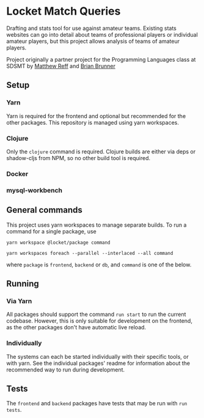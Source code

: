 * Locket Match Queries
Drafting and stats tool for use against amateur teams. Existing stats websites can go into detail about teams of professional players or individual amateur players, but this project allows analysis of teams of amateur players.

Project originally a partner project for the Programming Languages class at SDSMT by [[https://github.com/matthewReff][Matthew Reff]] and [[https://github.com/Briaoeuidhtns][Brian Brunner]]

** Setup
*** Yarn
Yarn is required for the frontend and optional but recommended for the other packages. This repository is managed using yarn workspaces.

*** Clojure
Only the ~clojure~ command is required. Clojure builds are either via deps or shadow-cljs from NPM, so no other build tool is required.

*** Docker

*** mysql-workbench


** General commands
This project uses yarn workspaces to manage separate builds. To run a command for a single package, use

#+begin_src shell
yarn workspace @locket/package command
#+end_src

#+begin_src shell
yarn workspaces foreach --parallel --interlaced --all command
#+end_src

where ~package~ is ~frontend~, ~backend~ or ~db~, and ~command~ is one of the below.
** Running
*** Via Yarn
All packages should support the command ~run start~ to run the current codebase. However, this is only suitable for development on the frontend, as the other packages don't have automatic live reload.
*** Individually
The systems can each be started individually with their specific tools, or with yarn. See the individual packages' readme for information about the recommended way to run during development.

** Tests
The ~frontend~ and ~backend~ packages have tests that may be run with ~run tests~.
